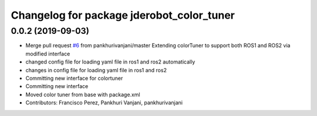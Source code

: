 ^^^^^^^^^^^^^^^^^^^^^^^^^^^^^^^^^^^^^^^^^^
Changelog for package jderobot_color_tuner
^^^^^^^^^^^^^^^^^^^^^^^^^^^^^^^^^^^^^^^^^^

0.0.2 (2019-09-03)
------------------
* Merge pull request `#6 <https://github.com/jderobot/colortuner/issues/6>`_ from pankhurivanjani/master
  Extending colorTuner to support both ROS1 and ROS2 via modified interface
* changed config file for loading yaml file in ros1 and ros2 automatically
* changes in config file for loading yaml file in ros1 and ros2
* Committing new interface for colortuner
* Committing new interface
* Moved color tuner from base with package.xml
* Contributors: Francisco Perez, Pankhuri Vanjani, pankhurivanjani
